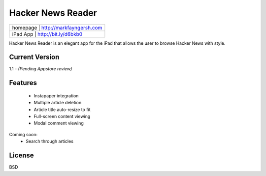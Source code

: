 Hacker News Reader
===================

+---------+--------------------------------+
|homepage | http://markfayngersh.com       |
+-----+------------------------------------+
|iPad App | http://bit.ly/d6bkb0           |
+-----+------------------------------------+

Hacker News Reader is an elegant app for the iPad that allows the user to browse Hacker News with style.

Current Version
-------

1.1 - *(Pending Appstore review)*

Features
---------

	- Instapaper integration
	- Multiple article deletion
	- Article title auto-resize to fit
	- Full-screen content viewing
	- Modal comment viewing
	
Coming soon:
	- Search through articles


License
-------

BSD